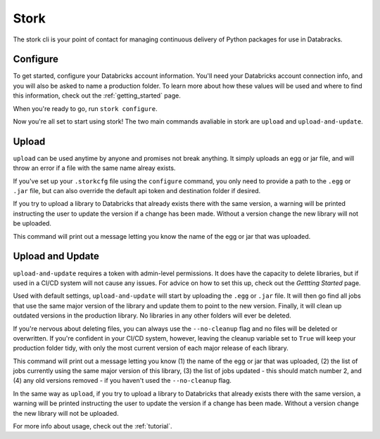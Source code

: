 .. _usage_details:

Stork
========

The stork cli is your point of contact for managing continuous delivery of
Python packages for use in Databracks.

Configure
---------

To get started, configure your Databricks account information. You'll need your Databricks account connection info, and you will also be asked to name a production folder. To learn more about how these values will be used and where to find this information, check out the :ref:`getting_started` page.

When you're ready to go, run ``stork configure``.

.. command-output:: stork configure --help

Now you're all set to start using stork! The two main commands avaliable in stork are ``upload`` and ``upload-and-update``. 

Upload
------

``upload`` can be used anytime by anyone and promises not break anything. It simply uploads an egg or jar file, and will throw an error if a file with the same name alreay exists. 

If you've set up your ``.storkcfg`` file using the ``configure`` command, you only need to provide a path to the ``.egg`` or ``.jar`` file, but can also override the default api token and destination folder if desired.

If you try to upload a library to Databricks that already exists there with the same version, a warning will be printed instructing the user to update the version if a change has been made. Without a version change the new library will not be uploaded.

This command will print out a message letting you know the name of the egg or jar that was uploaded.

.. command-output:: stork upload --help

Upload and Update
-----------------

``upload-and-update`` requires a token with admin-level permissions. It does have the capacity to delete libraries, but if used in a CI/CD system will not cause any issues. For advice on how to set this up, check out the *Gettting Started* page. 

Used with default settings, ``upload-and-update`` will start by uploading the ``.egg`` or ``.jar`` file. It will then go find all jobs that use the same major version of the library and update them to point to the new version. Finally, it will clean up outdated versions in the production library. No libraries in any other folders will ever be deleted. 

If you're nervous about deleting files, you can always use the ``--no-cleanup`` flag and no files will be deleted or overwritten. If you're confident in your CI/CD system, however, leaving the cleanup variable set to ``True`` will keep your production folder tidy, with only the most current version of each major release of each library.

This command will print out a message letting you know (1) the name of the egg or jar that was uploaded, (2) the list of jobs currently using the same major version of this library, (3) the list of jobs updated - this should match number 2, and (4) any old versions removed - if you haven't used the ``--no-cleanup`` flag.

In the same way as ``upload``, if you try to upload a library to Databricks that already exists there with the same version, a warning will be printed instructing the user to update the version if a change has been made. Without a version change the new library will not be uploaded.

.. command-output:: stork upload-and-update --help

For more info about usage, check out the :ref:`tutorial`.
